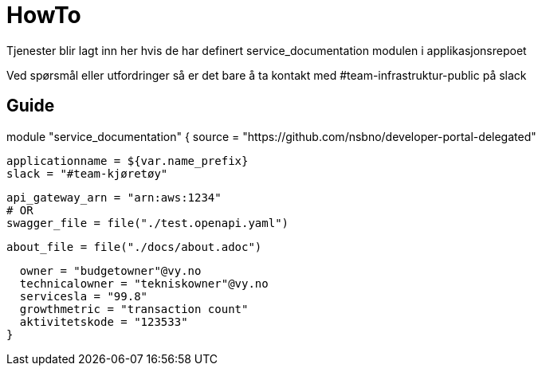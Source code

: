 = HowTo

Tjenester blir lagt inn her hvis de har definert service_documentation modulen i applikasjonsrepoet

Ved spørsmål eller utfordringer så er det bare å ta kontakt med #team-infrastruktur-public på slack

== Guide

[.grid]


module "service_documentation" {
  source = "https://github.com/nsbno/developer-portal-delegated"

  applicationname = ${var.name_prefix}
  slack = "#team-kjøretøy"

  api_gateway_arn = "arn:aws:1234"
  # OR
  swagger_file = file("./test.openapi.yaml")

  about_file = file("./docs/about.adoc")
  
  owner = "budgetowner"@vy.no
  technicalowner = "tekniskowner"@vy.no
  servicesla = "99.8"
  growthmetric = "transaction count"
  aktivitetskode = "123533"
}

